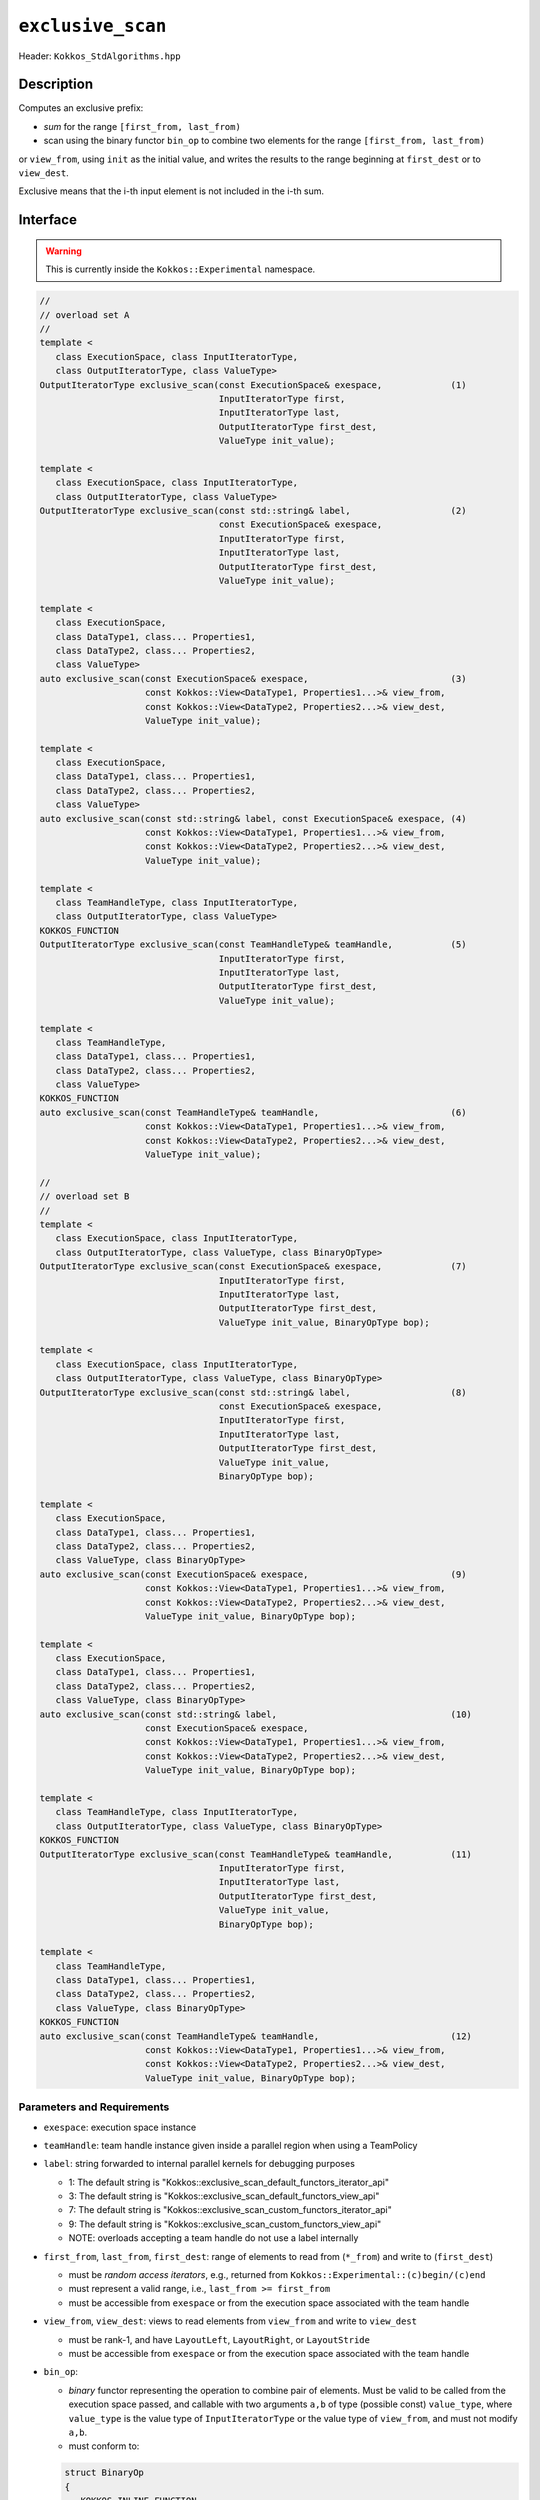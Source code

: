 ``exclusive_scan``
==================

Header: ``Kokkos_StdAlgorithms.hpp``

Description
-----------

Computes an exclusive prefix:

- *sum* for the range ``[first_from, last_from)``

- scan using the binary functor ``bin_op`` to combine two elements for the range ``[first_from, last_from)``

or ``view_from``, using ``init`` as the initial value, and writes the results to the range beginning at ``first_dest`` or to ``view_dest``.

Exclusive means that the i-th input element is not included in the i-th sum.

Interface
---------

.. warning:: This is currently inside the ``Kokkos::Experimental`` namespace.

.. code-block:: cpp

   //
   // overload set A
   //
   template <
      class ExecutionSpace, class InputIteratorType,
      class OutputIteratorType, class ValueType>
   OutputIteratorType exclusive_scan(const ExecutionSpace& exespace,             (1)
                                     InputIteratorType first,
                                     InputIteratorType last,
                                     OutputIteratorType first_dest,
                                     ValueType init_value);

   template <
      class ExecutionSpace, class InputIteratorType,
      class OutputIteratorType, class ValueType>
   OutputIteratorType exclusive_scan(const std::string& label,                   (2)
                                     const ExecutionSpace& exespace,
                                     InputIteratorType first,
                                     InputIteratorType last,
                                     OutputIteratorType first_dest,
                                     ValueType init_value);

   template <
      class ExecutionSpace,
      class DataType1, class... Properties1,
      class DataType2, class... Properties2,
      class ValueType>
   auto exclusive_scan(const ExecutionSpace& exespace,                           (3)
                       const Kokkos::View<DataType1, Properties1...>& view_from,
                       const Kokkos::View<DataType2, Properties2...>& view_dest,
                       ValueType init_value);

   template <
      class ExecutionSpace,
      class DataType1, class... Properties1,
      class DataType2, class... Properties2,
      class ValueType>
   auto exclusive_scan(const std::string& label, const ExecutionSpace& exespace, (4)
                       const Kokkos::View<DataType1, Properties1...>& view_from,
                       const Kokkos::View<DataType2, Properties2...>& view_dest,
                       ValueType init_value);

   template <
      class TeamHandleType, class InputIteratorType,
      class OutputIteratorType, class ValueType>
   KOKKOS_FUNCTION
   OutputIteratorType exclusive_scan(const TeamHandleType& teamHandle,           (5)
                                     InputIteratorType first,
                                     InputIteratorType last,
                                     OutputIteratorType first_dest,
                                     ValueType init_value);

   template <
      class TeamHandleType,
      class DataType1, class... Properties1,
      class DataType2, class... Properties2,
      class ValueType>
   KOKKOS_FUNCTION
   auto exclusive_scan(const TeamHandleType& teamHandle,                         (6)
                       const Kokkos::View<DataType1, Properties1...>& view_from,
                       const Kokkos::View<DataType2, Properties2...>& view_dest,
                       ValueType init_value);

   //
   // overload set B
   //
   template <
      class ExecutionSpace, class InputIteratorType,
      class OutputIteratorType, class ValueType, class BinaryOpType>
   OutputIteratorType exclusive_scan(const ExecutionSpace& exespace,             (7)
                                     InputIteratorType first,
                                     InputIteratorType last,
                                     OutputIteratorType first_dest,
                                     ValueType init_value, BinaryOpType bop);

   template <
      class ExecutionSpace, class InputIteratorType,
      class OutputIteratorType, class ValueType, class BinaryOpType>
   OutputIteratorType exclusive_scan(const std::string& label,                   (8)
                                     const ExecutionSpace& exespace,
                                     InputIteratorType first,
                                     InputIteratorType last,
                                     OutputIteratorType first_dest,
                                     ValueType init_value,
                                     BinaryOpType bop);

   template <
      class ExecutionSpace,
      class DataType1, class... Properties1,
      class DataType2, class... Properties2,
      class ValueType, class BinaryOpType>
   auto exclusive_scan(const ExecutionSpace& exespace,                           (9)
                       const Kokkos::View<DataType1, Properties1...>& view_from,
                       const Kokkos::View<DataType2, Properties2...>& view_dest,
                       ValueType init_value, BinaryOpType bop);

   template <
      class ExecutionSpace,
      class DataType1, class... Properties1,
      class DataType2, class... Properties2,
      class ValueType, class BinaryOpType>
   auto exclusive_scan(const std::string& label,                                 (10)
                       const ExecutionSpace& exespace,
                       const Kokkos::View<DataType1, Properties1...>& view_from,
                       const Kokkos::View<DataType2, Properties2...>& view_dest,
                       ValueType init_value, BinaryOpType bop);

   template <
      class TeamHandleType, class InputIteratorType,
      class OutputIteratorType, class ValueType, class BinaryOpType>
   KOKKOS_FUNCTION
   OutputIteratorType exclusive_scan(const TeamHandleType& teamHandle,           (11)
                                     InputIteratorType first,
                                     InputIteratorType last,
                                     OutputIteratorType first_dest,
                                     ValueType init_value,
                                     BinaryOpType bop);

   template <
      class TeamHandleType,
      class DataType1, class... Properties1,
      class DataType2, class... Properties2,
      class ValueType, class BinaryOpType>
   KOKKOS_FUNCTION
   auto exclusive_scan(const TeamHandleType& teamHandle,                         (12)
                       const Kokkos::View<DataType1, Properties1...>& view_from,
                       const Kokkos::View<DataType2, Properties2...>& view_dest,
                       ValueType init_value, BinaryOpType bop);

Parameters and Requirements
~~~~~~~~~~~~~~~~~~~~~~~~~~~

- ``exespace``: execution space instance

- ``teamHandle``: team handle instance given inside a parallel region when using a TeamPolicy

- ``label``: string forwarded to internal parallel kernels for debugging purposes

  - 1: The default string is "Kokkos::exclusive_scan_default_functors_iterator_api"

  - 3: The default string is "Kokkos::exclusive_scan_default_functors_view_api"

  - 7: The default string is "Kokkos::exclusive_scan_custom_functors_iterator_api"

  - 9: The default string is "Kokkos::exclusive_scan_custom_functors_view_api"

  - NOTE: overloads accepting a team handle do not use a label internally

- ``first_from``, ``last_from``, ``first_dest``: range of elements to read from (``*_from``) and write to (``first_dest``)

  - must be *random access iterators*, e.g., returned from ``Kokkos::Experimental::(c)begin/(c)end``

  - must represent a valid range, i.e., ``last_from >= first_from``

  - must be accessible from ``exespace`` or from the execution space associated with the team handle

- ``view_from``, ``view_dest``: views to read elements from ``view_from`` and write to ``view_dest``

  - must be rank-1, and have ``LayoutLeft``, ``LayoutRight``, or ``LayoutStride``

  - must be accessible from ``exespace`` or from the execution space associated with the team handle

- ``bin_op``:

  - *binary* functor representing the operation to combine pair of elements. Must be valid to be called from the execution space passed, and callable with two arguments ``a,b`` of type (possible const) ``value_type``, where ``value_type`` is the value type of ``InputIteratorType`` or the value type of ``view_from``, and must not modify ``a,b``.

  - must conform to:

  .. code-block:: cpp

     struct BinaryOp
     {
        KOKKOS_INLINE_FUNCTION
        return_type operator()(const value_type & a,
                               const value_type & b) const {
           return /* ... */;
        }
     };

  The return type ``return_type`` must be such that an object of type ``OutputIteratorType``
  or an object of type ``value_type`` where ``value_type`` is the
  value type of ``view_dest`` can be dereferenced and assigned a value of type ``return_type``.

Return Value
~~~~~~~~~~~~

Iterator to the element *after* the last element written.